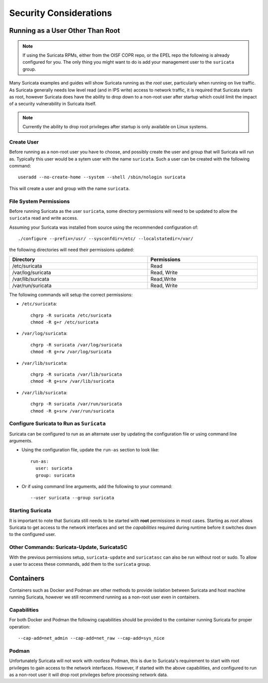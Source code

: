 Security Considerations
=======================

Running as a User Other Than Root
---------------------------------

.. note:: If using the Suricata RPMs, either from the OISF COPR repo,
          or the EPEL repo the following is already configured for
          you. The only thing you might want to do is add your
          management user to the ``suricata`` group.

Many Suricata examples and guides will show Suricata running as the
*root* user, particularly when running on live traffic. As Suricata
generally needs low level read (and in IPS write) access to network
traffic, it is required that Suricata starts as root, however Suricata
does have the ability to drop down to a non-root user after startup
which could limit the impact of a security vulnerability in Suricata
itself.

.. note:: Currently the ability to drop root privileges after startup
          is only available on Linux systems.

Create User
~~~~~~~~~~~

Before running as a non-root user you have to choose, and possibly
create the user and group that will Suricata will run as. Typically
this user would be a sytem user with the name ``suricata``. Such a
user can be created with the following command::

  useradd --no-create-home --system --shell /sbin/nologin suricata

This will create a user and group with the name ``suricata``.

File System Permissions
~~~~~~~~~~~~~~~~~~~~~~~

Before running Suricata as the user ``suricata``, some directory
permissions will need to be updated to allow the ``suricata`` read and
write access.

Assuming your Suricata was installed from source using the recommended
configuration of::

  ./configure --prefix=/usr/ --sysconfdir=/etc/ --localstatedir=/var/

the following directories will need their permissions updated:

.. table::
   :width: 100%

   +------------------+-----------+
   |Directory         |Permissions|
   +==================+===========+
   |/etc/suricata     |Read       |
   +------------------+-----------+
   |/var/log/suricata |Read, Write|
   +------------------+-----------+
   |/var/lib/suricata |Read,Write |
   +------------------+-----------+
   |/var/run/suricata |Read, Write|
   +------------------+-----------+

The following commands will setup the correct permissions:

* ``/etc/suricata``::

    chgrp -R suricata /etc/suricata
    chmod -R g+r /etc/suricata

* ``/var/log/suricata``::

    chgrp -R suricata /var/log/suricata
    chmod -R g+rw /var/log/suricata

* ``/var/lib/suricata``::

    chgrp -R suricata /var/lib/suricata
    chmod -R g+srw /var/lib/suricata

* ``/var/lib/suricata``::

    chgrp -R suricata /var/run/suricata
    chmod -R g+srw /var/run/suricata

Configure Suricata to Run as ``Suricata``
~~~~~~~~~~~~~~~~~~~~~~~~~~~~~~~~~~~~~~~~~

Suricata can be configured to run as an alternate user by updating the
configuration file or using command line arguments.

* Using the configuration file, update the ``run-as`` section to look like::

    run-as:
      user: suricata
      group: suricata

* Or if using command line arguments, add the following to your command::

    --user suricata --group suricata

Starting Suricata
~~~~~~~~~~~~~~~~~

It is important to note that Suricata still needs to be started with
**root** permissions in most cases. Starting as *root* allows Suricata
to get access to the network interfaces and set the *capabilities*
required during runtime before it switches down to the configured
user.

Other Commands: Suricata-Update, SuricataSC
~~~~~~~~~~~~~~~~~~~~~~~~~~~~~~~~~~~~~~~~~~~

With the previous permissions setup, ``suricata-update`` and
``suricatasc`` can also be run without root or sudo. To allow a user
to access these commands, add them to the ``suricata`` group.

Containers
----------

Containers such as Docker and Podman are other methods to provide
isolation between Suricata and host machine running Suricata, however
we still recommend running as a non-root user even in containers.

Capabilities
~~~~~~~~~~~~

For both Docker and Podman the following capabilities should be
provided to the container running Suricata for proper operation::

  --cap-add=net_admin --cap-add=net_raw --cap-add=sys_nice

Podman
~~~~~~

Unfortunately Suricata will not work with *rootless* Podman, this is
due to Suricata's requirement to start with root privileges to gain
access to the network interfaces. However, if started with the above
capabilities, and configured to run as a non-root user it will drop
root privileges before processing network data.
